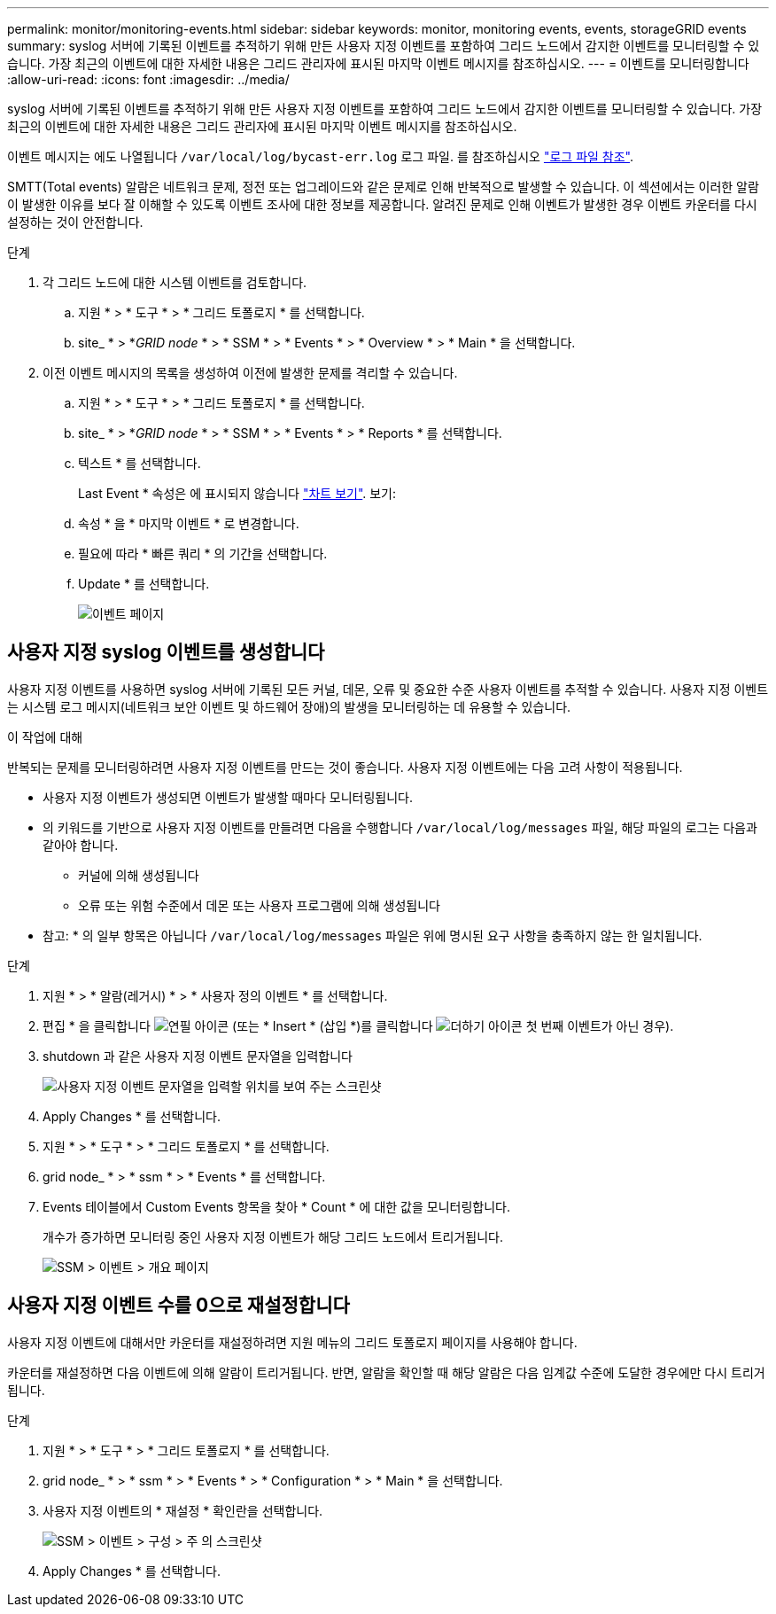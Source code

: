 ---
permalink: monitor/monitoring-events.html 
sidebar: sidebar 
keywords: monitor, monitoring events, events, storageGRID events 
summary: syslog 서버에 기록된 이벤트를 추적하기 위해 만든 사용자 지정 이벤트를 포함하여 그리드 노드에서 감지한 이벤트를 모니터링할 수 있습니다. 가장 최근의 이벤트에 대한 자세한 내용은 그리드 관리자에 표시된 마지막 이벤트 메시지를 참조하십시오. 
---
= 이벤트를 모니터링합니다
:allow-uri-read: 
:icons: font
:imagesdir: ../media/


[role="lead"]
syslog 서버에 기록된 이벤트를 추적하기 위해 만든 사용자 지정 이벤트를 포함하여 그리드 노드에서 감지한 이벤트를 모니터링할 수 있습니다. 가장 최근의 이벤트에 대한 자세한 내용은 그리드 관리자에 표시된 마지막 이벤트 메시지를 참조하십시오.

이벤트 메시지는 에도 나열됩니다 `/var/local/log/bycast-err.log` 로그 파일. 를 참조하십시오 link:logs-files-reference.html["로그 파일 참조"].

SMTT(Total events) 알람은 네트워크 문제, 정전 또는 업그레이드와 같은 문제로 인해 반복적으로 발생할 수 있습니다. 이 섹션에서는 이러한 알람이 발생한 이유를 보다 잘 이해할 수 있도록 이벤트 조사에 대한 정보를 제공합니다. 알려진 문제로 인해 이벤트가 발생한 경우 이벤트 카운터를 다시 설정하는 것이 안전합니다.

.단계
. 각 그리드 노드에 대한 시스템 이벤트를 검토합니다.
+
.. 지원 * > * 도구 * > * 그리드 토폴로지 * 를 선택합니다.
.. site_ * > *_GRID node_ * > * SSM * > * Events * > * Overview * > * Main * 을 선택합니다.


. 이전 이벤트 메시지의 목록을 생성하여 이전에 발생한 문제를 격리할 수 있습니다.
+
.. 지원 * > * 도구 * > * 그리드 토폴로지 * 를 선택합니다.
.. site_ * > *_GRID node_ * > * SSM * > * Events * > * Reports * 를 선택합니다.
.. 텍스트 * 를 선택합니다.
+
Last Event * 속성은 에 표시되지 않습니다 link:using-charts-and-reports.html["차트 보기"]. 보기:

.. 속성 * 을 * 마지막 이벤트 * 로 변경합니다.
.. 필요에 따라 * 빠른 쿼리 * 의 기간을 선택합니다.
.. Update * 를 선택합니다.
+
image::../media/events_report.gif[이벤트 페이지]







== 사용자 지정 syslog 이벤트를 생성합니다

사용자 지정 이벤트를 사용하면 syslog 서버에 기록된 모든 커널, 데몬, 오류 및 중요한 수준 사용자 이벤트를 추적할 수 있습니다. 사용자 지정 이벤트는 시스템 로그 메시지(네트워크 보안 이벤트 및 하드웨어 장애)의 발생을 모니터링하는 데 유용할 수 있습니다.

.이 작업에 대해
반복되는 문제를 모니터링하려면 사용자 지정 이벤트를 만드는 것이 좋습니다. 사용자 지정 이벤트에는 다음 고려 사항이 적용됩니다.

* 사용자 지정 이벤트가 생성되면 이벤트가 발생할 때마다 모니터링됩니다.
* 의 키워드를 기반으로 사용자 지정 이벤트를 만들려면 다음을 수행합니다 `/var/local/log/messages` 파일, 해당 파일의 로그는 다음과 같아야 합니다.
+
** 커널에 의해 생성됩니다
** 오류 또는 위험 수준에서 데몬 또는 사용자 프로그램에 의해 생성됩니다




* 참고: * 의 일부 항목은 아닙니다 `/var/local/log/messages` 파일은 위에 명시된 요구 사항을 충족하지 않는 한 일치됩니다.

.단계
. 지원 * > * 알람(레거시) * > * 사용자 정의 이벤트 * 를 선택합니다.
. 편집 * 을 클릭합니다 image:../media/icon_nms_edit.gif["연필 아이콘"] (또는 * Insert * (삽입 *)를 클릭합니다 image:../media/icon_nms_insert.gif["더하기 아이콘"] 첫 번째 이벤트가 아닌 경우).
. shutdown 과 같은 사용자 지정 이벤트 문자열을 입력합니다
+
image::../media/custom_events.png[사용자 지정 이벤트 문자열을 입력할 위치를 보여 주는 스크린샷]

. Apply Changes * 를 선택합니다.
. 지원 * > * 도구 * > * 그리드 토폴로지 * 를 선택합니다.
. grid node_ * > * ssm * > * Events * 를 선택합니다.
. Events 테이블에서 Custom Events 항목을 찾아 * Count * 에 대한 값을 모니터링합니다.
+
개수가 증가하면 모니터링 중인 사용자 지정 이벤트가 해당 그리드 노드에서 트리거됩니다.

+
image::../media/custom_events_count.png[SSM > 이벤트 > 개요 페이지]





== 사용자 지정 이벤트 수를 0으로 재설정합니다

사용자 지정 이벤트에 대해서만 카운터를 재설정하려면 지원 메뉴의 그리드 토폴로지 페이지를 사용해야 합니다.

카운터를 재설정하면 다음 이벤트에 의해 알람이 트리거됩니다. 반면, 알람을 확인할 때 해당 알람은 다음 임계값 수준에 도달한 경우에만 다시 트리거됩니다.

.단계
. 지원 * > * 도구 * > * 그리드 토폴로지 * 를 선택합니다.
. grid node_ * > * ssm * > * Events * > * Configuration * > * Main * 을 선택합니다.
. 사용자 지정 이벤트의 * 재설정 * 확인란을 선택합니다.
+
image::../media/custom_events_reset.gif[SSM > 이벤트 > 구성 > 주 의 스크린샷]

. Apply Changes * 를 선택합니다.

